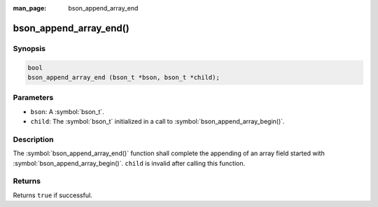 :man_page: bson_append_array_end

bson_append_array_end()
=======================

Synopsis
--------

.. code-block:: c

  bool
  bson_append_array_end (bson_t *bson, bson_t *child);

Parameters
----------

* ``bson``: A :symbol:`bson_t`.
* ``child``: The :symbol:`bson_t` initialized in a call to :symbol:`bson_append_array_begin()`.

Description
-----------

The :symbol:`bson_append_array_end()` function shall complete the appending of an array field started with :symbol:`bson_append_array_begin()`. ``child`` is invalid after calling this function.

Returns
-------

Returns ``true`` if successful.
